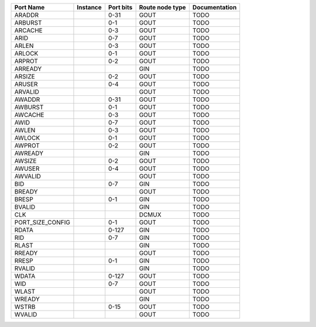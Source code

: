 +------------------+----------+-----------+-----------------+---------------+
|        Port Name | Instance | Port bits | Route node type | Documentation |
+==================+==========+===========+=================+===============+
|           ARADDR |          |      0-31 |            GOUT |          TODO |
+------------------+----------+-----------+-----------------+---------------+
|          ARBURST |          |       0-1 |            GOUT |          TODO |
+------------------+----------+-----------+-----------------+---------------+
|          ARCACHE |          |       0-3 |            GOUT |          TODO |
+------------------+----------+-----------+-----------------+---------------+
|             ARID |          |       0-7 |            GOUT |          TODO |
+------------------+----------+-----------+-----------------+---------------+
|            ARLEN |          |       0-3 |            GOUT |          TODO |
+------------------+----------+-----------+-----------------+---------------+
|           ARLOCK |          |       0-1 |            GOUT |          TODO |
+------------------+----------+-----------+-----------------+---------------+
|           ARPROT |          |       0-2 |            GOUT |          TODO |
+------------------+----------+-----------+-----------------+---------------+
|          ARREADY |          |           |             GIN |          TODO |
+------------------+----------+-----------+-----------------+---------------+
|           ARSIZE |          |       0-2 |            GOUT |          TODO |
+------------------+----------+-----------+-----------------+---------------+
|           ARUSER |          |       0-4 |            GOUT |          TODO |
+------------------+----------+-----------+-----------------+---------------+
|          ARVALID |          |           |            GOUT |          TODO |
+------------------+----------+-----------+-----------------+---------------+
|           AWADDR |          |      0-31 |            GOUT |          TODO |
+------------------+----------+-----------+-----------------+---------------+
|          AWBURST |          |       0-1 |            GOUT |          TODO |
+------------------+----------+-----------+-----------------+---------------+
|          AWCACHE |          |       0-3 |            GOUT |          TODO |
+------------------+----------+-----------+-----------------+---------------+
|             AWID |          |       0-7 |            GOUT |          TODO |
+------------------+----------+-----------+-----------------+---------------+
|            AWLEN |          |       0-3 |            GOUT |          TODO |
+------------------+----------+-----------+-----------------+---------------+
|           AWLOCK |          |       0-1 |            GOUT |          TODO |
+------------------+----------+-----------+-----------------+---------------+
|           AWPROT |          |       0-2 |            GOUT |          TODO |
+------------------+----------+-----------+-----------------+---------------+
|          AWREADY |          |           |             GIN |          TODO |
+------------------+----------+-----------+-----------------+---------------+
|           AWSIZE |          |       0-2 |            GOUT |          TODO |
+------------------+----------+-----------+-----------------+---------------+
|           AWUSER |          |       0-4 |            GOUT |          TODO |
+------------------+----------+-----------+-----------------+---------------+
|          AWVALID |          |           |            GOUT |          TODO |
+------------------+----------+-----------+-----------------+---------------+
|              BID |          |       0-7 |             GIN |          TODO |
+------------------+----------+-----------+-----------------+---------------+
|           BREADY |          |           |            GOUT |          TODO |
+------------------+----------+-----------+-----------------+---------------+
|            BRESP |          |       0-1 |             GIN |          TODO |
+------------------+----------+-----------+-----------------+---------------+
|           BVALID |          |           |             GIN |          TODO |
+------------------+----------+-----------+-----------------+---------------+
|              CLK |          |           |           DCMUX |          TODO |
+------------------+----------+-----------+-----------------+---------------+
| PORT_SIZE_CONFIG |          |       0-1 |            GOUT |          TODO |
+------------------+----------+-----------+-----------------+---------------+
|            RDATA |          |     0-127 |             GIN |          TODO |
+------------------+----------+-----------+-----------------+---------------+
|              RID |          |       0-7 |             GIN |          TODO |
+------------------+----------+-----------+-----------------+---------------+
|            RLAST |          |           |             GIN |          TODO |
+------------------+----------+-----------+-----------------+---------------+
|           RREADY |          |           |            GOUT |          TODO |
+------------------+----------+-----------+-----------------+---------------+
|            RRESP |          |       0-1 |             GIN |          TODO |
+------------------+----------+-----------+-----------------+---------------+
|           RVALID |          |           |             GIN |          TODO |
+------------------+----------+-----------+-----------------+---------------+
|            WDATA |          |     0-127 |            GOUT |          TODO |
+------------------+----------+-----------+-----------------+---------------+
|              WID |          |       0-7 |            GOUT |          TODO |
+------------------+----------+-----------+-----------------+---------------+
|            WLAST |          |           |            GOUT |          TODO |
+------------------+----------+-----------+-----------------+---------------+
|           WREADY |          |           |             GIN |          TODO |
+------------------+----------+-----------+-----------------+---------------+
|            WSTRB |          |      0-15 |            GOUT |          TODO |
+------------------+----------+-----------+-----------------+---------------+
|           WVALID |          |           |            GOUT |          TODO |
+------------------+----------+-----------+-----------------+---------------+
